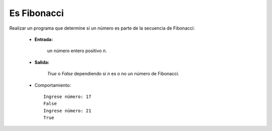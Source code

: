Es Fibonacci
------------

Realizar un programa que determine si un número es parte de
la secuencia de Fibonacci:
 
 * **Entrada:**

    un número entero positivo *n*.

 * **Salida:**

    *True* o *False* dependiendo si *n* es o no un número de Fibonacci.

 * Comportamiento::

    Ingrese número: 17
    False
    Ingrese número: 21
    True
